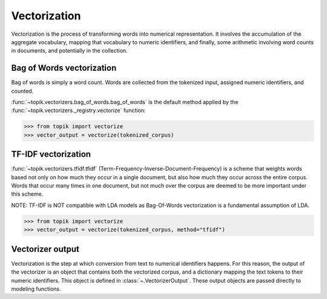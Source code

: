 Vectorization
#############

Vectorization is the process of transforming words into numerical representation.  It
involves the accumulation of the aggregate vocabulary, mapping that vocabulary to
numeric identifiers, and finally, some arithmetic involving word counts in documents, and
potentially in the collection.

Bag of Words vectorization
==========================

Bag of words is simply a word count.  Words are collected from the tokenized input, assigned numeric
identifiers, and counted.

:func:`~topik.vectorizers.bag_of_words.bag_of_words` is the default method applied
by the :func:`~topik.vectorizers._registry.vectorize` function:

.. code-block:: python

    >>> from topik import vectorize
    >>> vector_output = vectorize(tokenized_corpus)

TF-IDF vectorization
====================

:func:`~topik.vectorizers.tfidf.tfidf` (Term-Frequency-Inverse-Document-Frequency) is a scheme that weights words based not only
on how much they occur in a single document, but also how much they occur across the entire corpus.
Words that occur many times in one document, but not much over the corpus are deemed to be more
important under this scheme.

NOTE: TF-IDF is NOT compatible with LDA models as Bag-Of-Words vectorization is a fundamental assumption of LDA.

.. code-block:: python

    >>> from topik import vectorize
    >>> vector_output = vectorize(tokenized_corpus, method="tfidf")


Vectorizer output
=================

Vectorization is the step at which conversion from text to numerical identifiers happens.  For this
reason, the output of the vectorizer is an object that contains both the vectorized corpus, and
a dictionary mapping the text tokens to their numeric identifiers.  This object is defined in
:class:`~.VectorizerOutput`.  These output objects are passed directly to modeling functions.

